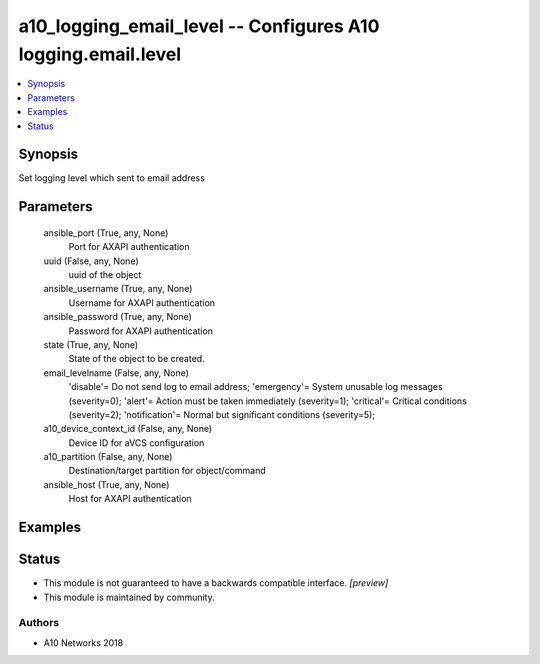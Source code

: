 .. _a10_logging_email_level_module:


a10_logging_email_level -- Configures A10 logging.email.level
=============================================================

.. contents::
   :local:
   :depth: 1


Synopsis
--------

Set logging level which sent to email address






Parameters
----------

  ansible_port (True, any, None)
    Port for AXAPI authentication


  uuid (False, any, None)
    uuid of the object


  ansible_username (True, any, None)
    Username for AXAPI authentication


  ansible_password (True, any, None)
    Password for AXAPI authentication


  state (True, any, None)
    State of the object to be created.


  email_levelname (False, any, None)
    'disable'= Do not send log to email address; 'emergency'= System unusable log messages      (severity=0); 'alert'= Action must be taken immediately (severity=1); 'critical'= Critical conditions      (severity=2); 'notification'= Normal but significant conditions (severity=5);


  a10_device_context_id (False, any, None)
    Device ID for aVCS configuration


  a10_partition (False, any, None)
    Destination/target partition for object/command


  ansible_host (True, any, None)
    Host for AXAPI authentication









Examples
--------

.. code-block:: yaml+jinja

    





Status
------




- This module is not guaranteed to have a backwards compatible interface. *[preview]*


- This module is maintained by community.



Authors
~~~~~~~

- A10 Networks 2018

